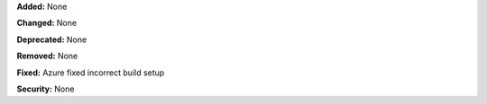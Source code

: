 **Added:** None

**Changed:** None

**Deprecated:** None

**Removed:** None

**Fixed:** Azure fixed incorrect build setup

**Security:** None
